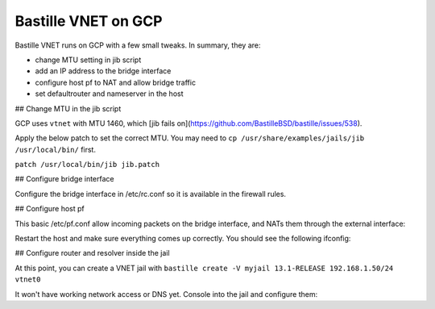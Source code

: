 Bastille VNET on GCP
====================

Bastille VNET runs on GCP with a few small tweaks. In summary, they are:

- change MTU setting in jib script
- add an IP address to the bridge interface
- configure host pf to NAT and allow bridge traffic
- set defaultrouter and nameserver in the host

## Change MTU in the jib script

GCP uses ``vtnet`` with MTU 1460, which [jib fails on](https://github.com/BastilleBSD/bastille/issues/538).

Apply the below patch to set the correct MTU. You may need to ``cp /usr/share/examples/jails/jib /usr/local/bin/`` first.

``patch /usr/local/bin/jib jib.patch``

.. code-block:: text
  --- /usr/local/bin/jib	2022-07-31 03:27:04.163245000 +0000
  +++ jib.fixed	2022-07-31 03:41:16.710401000 +0000
  @@ -299,14 +299,14 @@
   
   		# Make sure the interface has been bridged
   		if ! ifconfig "$iface$bridge" > /dev/null 2>&1; then
  -			new=$( ifconfig bridge create ) || return
  +			new=$( ifconfig bridge create mtu 1460 ) || return
   			ifconfig $new addm $iface || return
   			ifconfig $new name "$iface$bridge" || return
   			ifconfig "$iface$bridge" up || return
   		fi
   
   		# Create a new interface to the bridge
  -		new=$( ifconfig epair create ) || return
  +		new=$( ifconfig epair create mtu 1460 ) || return
   		ifconfig "$iface$bridge" addm $new || return
   
   		# Rename the new interface

## Configure bridge interface

Configure the bridge interface in /etc/rc.conf so it is available in the firewall rules.

.. code-block:: shell
  sysrc cloned_interfaces="bridge0"
  sysrc ifconfig_bridge0="inet 192.168.1.1/24 mtu 1460 addm vtnet0 name vtnet0bridge up"
  sysrc gateway_enable="yes"
  sysrc pf_enable="yes"

## Configure host pf

This basic /etc/pf.conf allow incoming packets on the bridge interface, and NATs them through the external interface:

.. code-block:: text
  ext_if="vtnet0"
  bridge_if="vtnet0bridge"
  
  set skip on lo
  scrub in
  
  nat on $ext_if inet from !($ext_if) -> ($ext_if:0)
  
  block in
  pass out
  
  pass in proto tcp to port {22}
  pass in inet proto icmp icmp-type { echoreq }
  pass in on $bridge_if

Restart the host and make sure everything comes up correctly. You should see the following ifconfig:

.. code-block:: text
  vtnet0bridge: flags=8843<UP,BROADCAST,RUNNING,SIMPLEX,MULTICAST> metric 0 mtu 1460
  	ether 58:9c:fc:10:ff:90
  	inet 192.168.1.1 netmask 0xffffff00 broadcast 192.168.1.255
  	id 00:00:00:00:00:00 priority 32768 hellotime 2 fwddelay 15
  	maxage 20 holdcnt 6 proto rstp maxaddr 2000 timeout 1200
  	root id 00:00:00:00:00:00 priority 32768 ifcost 0 port 0
  	member: vtnet0 flags=143<LEARNING,DISCOVER,AUTOEDGE,AUTOPTP>
  	        ifmaxaddr 0 port 1 priority 128 path cost 2000
  	groups: bridge

## Configure router and resolver inside the jail

At this point, you can create a VNET jail with ``bastille create -V myjail 13.1-RELEASE 192.168.1.50/24 vtnet0``

It won't have working network access or DNS yet. Console into the jail and configure them:

.. code-block:: shell
  sysrc defaultrouter="192.168.1.1"

  echo "nameserver 8.8.8.8" > /etc/resolv.conf
